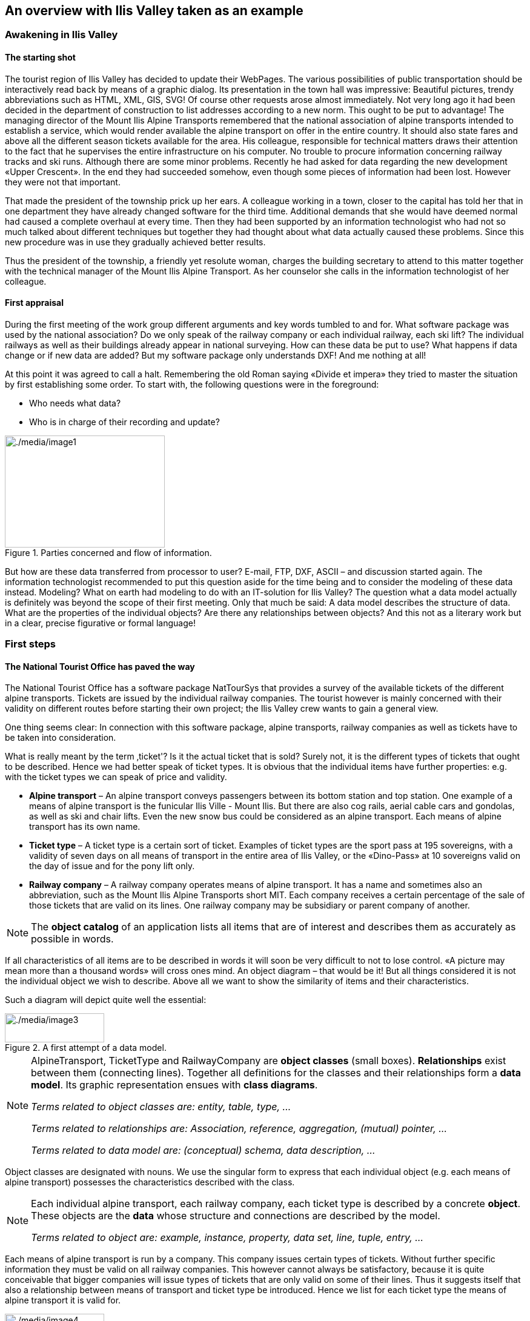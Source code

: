[#_2]
== An overview with Ilis Valley taken as an example

[#_2_1]
=== Awakening in Ilis Valley

[#_2_1_1]
==== The starting shot

The tourist region of Ilis Valley has decided to update their WebPages. The various possibilities of public transportation should be interactively read back by means of a graphic dialog. Its presentation in the town hall was impressive: Beautiful pictures, trendy abbreviations such as HTML, XML, GIS, SVG! Of course other requests arose almost immediately. Not very long ago it had been decided in the department of construction to list addresses according to a new norm. This ought to be put to advantage! The managing director of the Mount Ilis Alpine Transports remembered that the national association of alpine transports intended to establish a service, which would render available the alpine transport on offer in the entire country. It should also state fares and above all the different season tickets available for the area. His colleague, responsible for technical matters draws their attention to the fact that he supervises the entire infrastructure on his computer. No trouble to procure information concerning railway tracks and ski runs. Although there are some minor problems. Recently he had asked for data regarding the new development «Upper Crescent». In the end they had succeeded somehow, even though some pieces of information had been lost. However they were not that important.

That made the president of the township prick up her ears. A colleague working in a town, closer to the capital has told her that in one department they have already changed software for the third time. Additional demands that she would have deemed normal had caused a complete overhaul at every time. Then they had been supported by an information technologist who had not so much talked about different techniques but together they had thought about what data actually caused these problems. Since this new procedure was in use they gradually achieved better results.

Thus the president of the township, a friendly yet resolute woman, charges the building secretary to attend to this matter together with the technical manager of the Mount Ilis Alpine Transport. As her counselor she calls in the information technologist of her colleague.

[#_2_1_2]
==== First appraisal

During the first meeting of the work group different arguments and key words tumbled to and for. What software package was used by the national association? Do we only speak of the railway company or each individual railway, each ski lift? The individual railways as well as their buildings already appear in national surveying. How can these data be put to use? What happens if data change or if new data are added? But my software package only understands DXF! And me nothing at all!

At this point it was agreed to call a halt. Remembering the old Roman saying «Divide et impera» they tried to master the situation by first establishing some order. To start with, the following questions were in the foreground:

* Who needs what data?
* Who is in charge of their recording and update?

.Parties concerned and flow of information.
image::img/image1.png[./media/image1,width=264,height=185]


But how are these data transferred from processor to user? E-mail, FTP, DXF, ASCII – and discussion started again. The information technologist recommended to put this question aside for the time being and to consider the modeling of these data instead. Modeling? What on earth had modeling to do with an IT-solution for Ilis Valley? The question what a data model actually is definitely was beyond the scope of their first meeting. Only that much be said: A data model describes the structure of data. What are the properties of the individual objects? Are there any relationships between objects? And this not as a literary work but in a clear, precise figurative or formal language!

[#_2_2]
=== First steps

[#_2_2_1]
==== The National Tourist Office has paved the way

The National Tourist Office has a software package NatTourSys that provides a survey of the available tickets of the different alpine transports. Tickets are issued by the individual railway companies. The tourist however is mainly concerned with their validity on different routes before starting their own project; the Ilis Valley crew wants to gain a general view.

One thing seems clear: In connection with this software package, alpine transports, railway companies as well as tickets have to be taken into consideration.

What is really meant by the term ‚ticket'? Is it the actual ticket that is sold? Surely not, it is the different types of tickets that ought to be described. Hence we had better speak of ticket types. It is obvious that the individual items have further properties: e.g. with the ticket types we can speak of price and validity.

* *Alpine transport* – An alpine transport conveys passengers between its bottom station and top station. One example of a means of alpine transport is the funicular Ilis Ville - Mount Ilis. But there are also cog rails, aerial cable cars and gondolas, as well as ski and chair lifts. Even the new snow bus could be considered as an alpine transport. Each means of alpine transport has its own name.
* *Ticket type* – A ticket type is a certain sort of ticket. Examples of ticket types are the sport pass at 195 sovereigns, with a validity of seven days on all means of transport in the entire area of Ilis Valley, or the «Dino-Pass» at 10 sovereigns valid on the day of issue and for the pony lift only.
* *Railway company* – A railway company operates means of alpine transport. It has a name and sometimes also an abbreviation, such as the Mount Ilis Alpine Transports short MIT. Each company receives a certain percentage of the sale of those tickets that are valid on its lines. One railway company may be subsidiary or parent company of another.

[NOTE]
The *object catalog* of an application lists all items that are of interest and describes them as accurately as possible in words.

If all characteristics of all items are to be described in words it will soon be very difficult to not to lose control. «A picture may mean more than a thousand words» will cross ones mind. An object diagram – that would be it! But all things considered it is not the individual object we wish to describe. Above all we want to show the similarity of items and their characteristics.

Such a diagram will depict quite well the essential:

.A first attempt of a data model.
image::img/image3.png[./media/image3,width=164,height=48]


[NOTE]
====
AlpineTransport, TicketType and RailwayCompany are *object classes* (small boxes). *Relationships* exist between them (connecting lines). Together all definitions for the classes and their relationships form a *data* *model*. Its graphic representation ensues with *class diagrams*.

_Terms related to object classes are: entity, table, type, ..._

_Terms related to relationships are: Association, reference, aggregation, (mutual) pointer, ..._

_Terms related to data model are: (conceptual) schema, data description, ..._
====

Object classes are designated with nouns. We use the singular form to express that each individual object (e.g. each means of alpine transport) possesses the characteristics described with the class.

[NOTE]
====
Each individual alpine transport, each railway company, each ticket type is described by a concrete *object*. These objects are the *data* whose structure and connections are described by the model.

_Terms related to object are: example, instance, property, data set, line, tuple, entry, ..._
====

Each means of alpine transport is run by a company. This company issues certain types of tickets. Without further specific information they must be valid on all railway companies. This however cannot always be satisfactory, because it is quite conceivable that bigger companies will issue types of tickets that are only valid on some of their lines. Thus it suggests itself that also a relationship between means of transport and ticket type be introduced. Hence we list for each ticket type the means of alpine transport it is valid for.

.The data model has been expanded by the relationship means of alpine transport – TicketType.
image::img/image4.png[./media/image4,width=164,height=48]


However often several ticket types (e.g. day ticket, weekly season ticket, etc.) will be valid in the same area. With the model defined so far all assignations for each ticket type would have to be established individually. This is rather awkward and prone to errors. Most likely this is why the National Tourist Office has chosen a subtler model:

.Revised data model. The bend in the connecting line between RailwayCompany and TicketType has no signification.
image::img/image5.png[./media/image5,width=302,height=70]


[WARNING]
It will be worthwhile to consider first what object classes are necessary for your problem and what their mutual relationships may be. At this stage the characteristics of these objects are still relatively irrelevant. It is of more importance to find the accurate terms.

[#_2_2_2]
==== How many lines are run by one company?

Several means of alpine transport may be attributed to one company and vice versa one company may be assigned several lines. Several? How many exactly?

[NOTE]
*Cardinality* records how many objects of one type can be assigned to the object of another type.

In the graphic both the minimum and maximum number of admissible other objects at the end of the connecting line is noted with the class of the other objects. If its number is unlimited we either add a (++*++) or omit an indication.

.One AlpineTransport is rune by exactly one (1) company. On the other hand a company may run any number of (++*++) alpine transports.
image::img/image7.png[./media/image7,width=302,height=70]


[#_2_2_3]
==== Means of alpine transport, companies and subscription tickets have characteristics

Of course it is necessary for the application as it is planned to describe more in detail a means of alpine transport, company etc. A company will have a name and (typical with railway companies) an abbreviation (e.g. MountIlisAlpineTransport, MIT).

.The object class Company with name and abbreviation.
image::img/image8.png[./media/image8,width=85,height=32]


[NOTE]
====
Name and abbreviation designate *attributes* of the object class company.

_Terms related with attribute are: column, field, property, ..._
====

With these two attributes it is quite obvious what type they are: texts. With the price of a ticket type further indications will be of importance: franc, Euro, dollar, Ahland sovereign? Terming the period of validity will be even more demanding if it cannot simply be described with a number of days. If we indicate the length of a railway company it is naturally enough also of importance whether it is described in meters or kilometers. For the programs employed it is important to know how long the projected text attributes may be or within what range the projected numbers may lie.

[NOTE]
The *type* of attribute describes what values an attribute may take on and what is their significance.

A term related with type is value domain.

.The object class «RailwayCompany» possesses both a name and an abbreviation.
[%autowidth]
|===
2+|Object class RailwayCompany

|Name:
|Text +
 _Length: Maximum 100 symbols_
|Abbreviation:
|Text +
 _Length: Maximum 10 symbols_
|===

The type of the property «Name» is a text with a maximum of one hundred symbols. For the property «Abbreviation» however only a maximum of ten symbols is admissible.

Nevertheless also other attribute types are easily conceivable:

.The object class TicketType with its properties and their types.
[%autowidth]
|===
2+|Object class TicketType

|Name:
|Text +
 _Length: Maximum 100 symbols_
|Price:
|Number +
 _Precision: Two decimals_ +
 _Admissible range: Between 0 and 5000_ +
 _Unity: Ahland Sovereigns_
|===

Unlike a ticket type or a railway company the bottom station of any line is an object that really exists at a certain place. It makes sense to describe localities by means of coordinates within a certain coordinate system such as e.g. the national system.

.The object class AlpineTransport with its properties and their types.
[%autowidth]
|===
2+|Object class AlpineTransport

|Name:
|Text +
 _Length: Maximum 100 symbols_
|Position of bottom station:
|Point +
 _Coordinate system: Ahland Projection Coordinates_
|Position of top station:
|Point +
 _Coordinate system: Ahland Projection Coordinates_
|===

Thus for each property we determine a suitable attribute type. In the case of a ski run its degree of difficulty is an enumeration, whereas the course of the run is a directed line in Ahland national coordinates. Details concerning the various types will be dealt with in <<_6>>.

.The object class Ski Run with its properties and their types.
[%autowidth]
|===
2+|Object class SkiRun

|Course:
|Directed line +
 _Coordinate system: Ahland projection coordinates_
|Degree of difficulty:
|Enumeration +
 _Possible values: blue, red, black_
|===

[#_2_2_4]
==== Models? It is data Ilis Valley is asking for!

After all these rather theoretical matters the people in charge in Ilis Valley insist upon deeds. An inquiry at the National Tourist Office resulted in the information that they would provide a simple program for the recording of data in accordance with their requirements. This would allow the export of data in INTERLIS-Format, which then could be sent to the National Tourist Office. The information technologist however argued that in this way at the most a first test would be possible and that the data should be stored either in the program package of the Mount Ilis Alpine Transports or in that of the department of construction. Nevertheless it was agreed to execute this test. After all it should not incur all that much work since neither are the Mount Ilis Alpine Transports that big nor is the number of ticket types that extensive.

[WARNING]
Rushed actions only make sense if they really do not involve a lot of work.

The following means of alpine transports form the Mount Ilis Alpine Transports:

* Funicular Ilis Ville – Mount Ilis;
* Gondola Ilis Bath – Ilis Rock;
* Ski lift Ilis Rock – Mount Ilis;
* Chair lift Ilis Dale – Ilis Rock;
* Pony lifts in Ilis Ville and Ilis Bath.

.The Mount Ilis Alpine Transports operate several lines.
image::img/image10.png[./media/image10,width=448,height=186]


The Mount Ilis Alpine Transports issue the following ticket types:

* Individual tickets for the funicular (one way: 10 sovereigns; return-fare: 18 sovereigns);
* Individual tickets for the gondola (one way: 8 sovereigns; return-fare: 14 sovereigns);
* Hiker's Pass for the funicular and the gondola (price for one day 15 sovereigns; for seven days 55 sovereigns);
* The Sport Pass for all lines (price for one day: 40 sovereigns, for two days: 70 sovereigns, for seven days: 195 sovereigns; for the entire year: 635 sovereigns);
* The «Dino-Day Ticket» (10 sovereigns) and the «Weekly Ticket Ilosaurus Maximus» (45 sovereigns) for the pony lifts.

[#_2_2_5]
==== Ilis Valley transmits

Using the program for their test a file was generated containing all data.

[NOTE]
The simplest type of transfer is the *full transfer* completely transferring all data.

A quick look at the file revealed a lot that hardly seemed comprehensible but at least the texts «Mount Ilis Alpine Transports» could be read, followed by «MIT» and fares could also be easily found.

Just another test: The price for the area season ticket is lowered from 635 to 600 sovereigns and by means of the function update a new file is generated. The beginning may still look the same but the texts «Mount Ilis Alpine Transports» and «MIT» both are missing. However almost at the very end – this might be the new price!

[NOTE]
Thanks to *incremental update* it is not necessary to transfer all data after a modification but only the objects actually modified.

As agreed, both files were sent to the Tourist Office of llis Valley. And apparently could be read without any problems. Objection of the information technologist: This is not really astonishing. As long as we record the data exactly as required and furthermore with a program provided by the Tourist Office of Ilis Valley this was to be hoped for. But we people from Ilis Valley want more than that! Whenever possible we want to use our present program packages.

[#_2_3]
=== Ilis Valley wants more

[#_2_3_1]
==== Target

Thus Ilis Valley does not want to offer the same service as the National Tourist Office. Uppermost are the following additional performances:

* Indication of current operating and waiting times at the different railway companies and whether they can be used by hikers and with toboggans;
* Indication of all runs including degree of difficulty and condition;
* Graphic representation (including indication of forests and roads);
* Indication of all inns in the area;
* Indication where, depending on their postal address, buildings can be found.

[#_2_3_2]
==== Ilis Valley puts to use what is already existing

The data necessary for graphic representation of forests and roads should not have to be captured all over again, since the  department of construction is in possession of all data of cadastral surveying, which also includes forests and roads. Moreover the department of construction has started to record addresses of buildings in accordance with the new norm. Hence it would make little sense to repeat all these definitions in the data model of Ilis Valley. It would be more convenient to simply use the existing models of cadastral surveying and of the addresses of buildings.

[NOTE]
====
A data model is not an isolated description; on the contrary it may be built upon already existing data models.

_Terms related to data model in the sense of building-up are : Modules, packages, ..._
====

.The tourism data model of Ilis Valley (IlisTour) need not make its own definitions. Instead it builds upon other models: It uses parts of the national tourism-model (NatTour), of the national basis of Ahland, of the cadastral surveying, of the addresses of buildings as well as common fundamentals. The dotted line with filled-in arrow means dependency. As in our example very often the common base is placed at the top, the special case at the bottom. However the opposite is also found.
image::img/image11.png[./media/image11,width=248,height=266]


[#_2_3_3]
==== Ilis Valley exceeds the National Tourist Office

Somehow the authorities of Ilis Valley did not want to use the model of the National Tourist Office in the given manner. In order to permit a graphic representation the track course also has to be described for every means of alpine transport. Furthermore they would like to display whether the conveyance can be used by hikers or with toboggans, its operating hours and the current waiting time. It seems obvious to define an individual class for the means of alpine transport of Ilis Valley. Should the attributes of the class AlpineTransport of the National Tourist Office be repeated therein? And there is also the relationship between AlpineTransport and TarifZone. What does a proper class mean for this relationship?

Luckily there is a thing called inheritance for such cases.

.A MITAlpineTransport is a special means of AlpineTransport with additional attributes: TrackCourse as well as usability for HikersToboggans. The traced line with a white arrow means specialization.
image::img/image12.png[./media/image12,width=98,height=98]


[NOTE]
====
The class of the Ilis Valley MITAlpineTransport is an extension of the class of Al-pineTransport. Thus it inherits all properties of alpine transports and adds others. [Details of inheritance will be described in <<_5>>].

_Terms related to extension are: Specialization, sub class, ..._
====

Now would it be correct to also add the attributes OperatingHours and current WaitingTime to the class MITAlpineTransport? If the OperatingHours were a direct attribute of MITAlpineTransport, then for each line one, typically the current operating hour, could be noted. However the managing director fixes the operating hours at the beginning of the season: In early season some lifts do not run yet, others take a lunch break; around the Christmas-holidays they run non-stop from 9a.m. until 3.30p.m.; starting in mid February – when days begin to lengthen – then operating hours gradually are extended until 4.30 p.m. Then again depending on snow and weather conditions some lines will shut down temporarily.

.OperatingHours are not defined as independent objects.
image::img/image13.png[./media/image13,width=366,height=188]


If we define moreover that certain operating hours apply to several railway companies, then the costs of data collection can be reduced even further. Of course this does not make sense with waiting times. A waiting time noticed at a certain moment must be assigned to the line where passengers have to wait accordingly. Then why not recording the waiting time directly on the MITAlpineTransport? The following arguments explain why:

* When recording the waiting times as independent objects they can be evaluated at a later time (e.g. for statistics).
* The rhythm of modification and the responsibility for these values are quite different from the attributes of the MITAlpineTransport-class.

[WARNING]
With properties that at first sight can be assigned to one class it always has to be considered whether this is really correct or whether they had not better be transferred to independent classes assigned via relationships.

With these considerations there are the real facts and not the usage e.g. for representations that is of relevance. However organizational conditions are of importance. Who is responsible for the update of data? How regularly will they be updated?

In the model of the National Tourist Office there are the individual railway companies that are responsible for the update of their data. The Ilis Valley model would like – as far as alpine transports are concerned – to use the model of the National Tourist Office but to extend it for the Mount Ilis Alpine Transports__.__

[NOTE]
Data models are divided into *Topics* to satisfy organizational conditions (e.g. different responsibilities and intervals of update).

That is why the Ilis Valley model extends the topic predefined by the National Tourist Office from Alpine Transports to MITAlpine Transport__.__ In this local extension we define that the class MITAlpineTransport specializes the class AlpineTransport, which thus is extended by additional attributes.

Since operating hours, operating decisions and information on conditions are not only registered by different agencies but also at completely different intervals, they each are defined in individual topics (MITPlanning, MITOperation, MITCurrentEvents).

.The Ilis Valley model (IlisTour) extends the model of the National Tourist Office (NatTour). IlisTour inherits the topic AlpineTransports from NatTour, extends the class AlpineTransport to MITAlpineTransport and adds further topics for planning, operation and current events.
image::img/image14.png[./media/image14,width=376,height=358]


[NOTE]
Inheritance does not only exist on a smaller scale (object classes), but also on a larger scale (entire topics).

[#_2_3_4]
==== Ilis Valley specialties

The authorities of Ilis Valley would also like to describe ski runs and restaurants. Hence they add further topics to the Ilis Valley model.

.Further topics extend the Ilis Valley model of tourism.
image::img/image15.png[./media/image15,width=262,height=254]


Mainly with regard to the restaurants further questions arise. For example how is the fast-food INTERLUNCH to be represented graphically when it is well known that it is situated on 27, Village Road? But this does not permit the placing of a symbol on the map! The solution lies in the utilization of the building addresses. There the class HouseEntrance can be found that also features a position attribute (in national coordinates). That is why in the class Hotel no address is introduced; instead a relationship with the HouseEntrance is defined. To be concrete, the object that corresponds to the hotel Sun is linked to the house entrance object which describes 27, Village Road.

[#_2_3_5]
==== How can Ilis Valley implement their specialties?

A concept settles requirements but not their implementation. Where implementation is concerned we are basically free. The Mount Ilis Alpine Transports have decided on a standardized program package (LiftSys), this however can only process data in accordance with the extended model. Then again it is quite admissible to do without the class AlpineTransport and to insert its attributes directly in the class MITAlpineTransport.

.The program package for Ilis Valley tourism only has to roughly observe the conceptual model. For example it can combine two object classes into one, as long as the package is capable of supplying data in the format that corresponds to the conceptual model.
image::img/image16.png[./media/image16,width=390,height=98]


Analogous to the processing of classes according to the concept other questions arise as to how a certain computer system realizes ideas connected with the conceptual model.

[#_2_3_6]
==== How will Ilis Valley send their data to the National Tourist Office?

Once the LiftSys program package has been installed and all data has been captured, the question again arises as to how these data can be transmitted to the National Tourist Office. Because naturally enough it is not interested in all but only in certain data. The National Tourist Office for instance is neither interested in ski runs nor in their suitability for hikers and toboggans.

[NOTE]
An INTERLIS-data transfer always comprises data of one or several topics.

Hence in Ilis Valley they want to pass on to the National Tourist Office the data of the topics Alpine Transports and Tickets. But how can a program package generate a correct transfer file – when the manufacturing firm has had no knowledge whatsoever of the specifications of the National Tourist Office? The solution lies within the _model based transfer_.

[NOTE]
With a *model based transfer* there is no specific *transfer format*. On the contrary the format is governed by the data model.

Each modeling method (e.g. INTERLIS or the definitions which make up a certain program package) puts certain means of expression (object classes, attributes, types, relationships, tables, columns, etc.) at your disposal. For each of these means of expression its effect on the transfer is defined independently of the concrete data model. We only speak of a concrete transfer format (i.e. the exact order of the symbols which represent the respective data) when the corresponding data model is known. What is more, the transfer format is a direct result of the data model.

If LiftSys were capable of establishing the internal data model directly and in accordance with the conceptual data model, and if furthermore it supported the conversion of data within transfer files according to the specifications of INTERLIS, then there would be no problem at all. The transfer files could be generated in much the same simple way as with the test program of the union.

The program package of the department of construction (ConstSys) for example supports the generating of INTERLIS 2-conforming files. However it only knows some few tables which each consists of maybe several tables. Since the formatting rules of INTERLIS are organized in such a way that inheritance structure is not directly reflected in the transfer file so, it would be possible to directly generate correct files by using ConstSys. The conversion of internal to external data may be imagined in the following way:

.The internal data of program package A will be converted into a transfer file whose structure depends on the data model according to the INTERLIS format rules.
image::img/image17.png[./media/image17,width=328,height=382]

These data then will be imported into program package B, provided the program packages concerned have been configured in accordance with the data model.

However LiftSys does not support INTERLIS. What is to be done? Must MITAlpine Transport contemplate buying a new program package? There is an obvious alternative: LiftSys exports the data in another format, and then they will be with a conversion program according to INTERLIS. This conversion program can either be realized specifically for this concrete data model or more neutrally as a model-based tool.

.A converter generates INTERLIS-files from a format, which is specific for a certain computer system.
image::img/image18.png[./media/image18,width=204,height=85]


Once all seemed to go smoothly the file was sent to the National Tourist Office. The response: «Almost perfect – however there is a problem with the ski lift up to Ilis Rock!» Uff – somehow this is familiar and occurs repeatedly in e-mails: «Ilistäli» (Ilis Dale in German); these umlauts again.

Two things should be distinguished clearly:

[NOTE]
The *character codes utilized* determine which symbols can be used in text attributes.

[NOTE]
The *character coding* determines the bit pattern that represents the symbol within the computer.

Umlauts are part of the permitted character codes of INTERLIS. But with the conversion it was omitted to correctly indicate the character coding of the data provided by LiftSys. This correction having been made Ilis Valley receives a positive response from the National Tourist Office.

[#_2_3_7]
==== What does the national association of tourism do with the Ilis Valley data?

There is one small matter that slightly surprises the people in Ilis Valley: What might the computer system of the National Tourist Office (NatTourSys) have done with the supplementary attributes – such as the suitability for hikers and toboggans or the track course of the railway? The solution may sound simple: NatTourSys hat simply ignored them.

[NOTE]
Thanks to *polymorph reading* data can be read according to a «reduced» model, i.e. a model that does not yet recognize additional extensions.

Ilis Valley has transmitted all data in such a way that they contain all extensions according to the Ilis Valley model. The transfer rules of INTERLIS make sure that all the same these data can be read according to the model of the National Tourist Office without upsetting the reading program because of the additional data. Sole condition: the model according to which these data have been generated must be an extension of the model used at the receiving end. Thus the Ilis Valley model must extend the model of the National Tourist Office.

<<_5>> further explains the usefulness of such extensions. <<_8>> deals with the details of data transfers.

In the reading side it is possible to either read data directly with the program package of the receiver or to introduce a conversion program. And we also have to keep in mind that the concrete symbols of the text attributes must be converted correctly. The «ä» of Ilistäli may possibly be coded differently in LiftSys, on the transfer file and in NatTourSys. For each of the programs it is always obvious that it is an «ä».

[#_2_4]
=== Ilis Valley has made it

[#_2_4_1]
==== System overview

As far as the internet is concerned a relatively simple solution was opted for: The program package LiftSys generates the site plan as a static picture which then is put at the disposal of a web-presentation system (WebSys). In order to be able to require after the current condition of the railways, specific sections in the picture are accentuated. A mouse click on one of these spots will make the current data of the corresponding railway. Furthermore hotels with free rooms should be marked accordingly.

[#_2_4_2]
==== For the web site only the present condition is of interest

Ilis Valley has made an effort and their model now is clearly structured above all also for operational data of railways and ski runs. Unfortunately the program, which ought to continually update the internet site, is unable to derive the current condition from the multitude of operating hours, operating decisions and information on conditions. On one hand the management would like to receive data according to the topic MITTickets whenever a change has occurred. On the other hand information regarding operating conditions should be transmitted in 20-minute-intervals.

[NOTE]
====
A *view* defines data that corresponds to the concept of a specific user and thus ought to be derivable from original data.

_Related terms: View, derived data, ..._
====

The view demanded links operating hours, operating decisions and waiting times with the one railway they are assigned to according to relationship and filter them in such a way that only the current conditions are described.

[NOTE]
From the standpoint of the application view objects can be considered in much the same way as data-objects. That is why views can also be described by means of view classes.

.The condition of railways is not an independent object class, but is derived via a view from MITAlpineTransport. The view comprises such data as is necessary for the representation on an internet site.
image::img/image19.png[./media/image19,width=141,height=110]


[#_2_4_3]
==== How to represent hotels with available accommodation on the web site

For WebSys to be able to display as well which hotels have available rooms, of course the necessary information is required. Similarly to the conditions of railways, a view for hotels has to be defined. On one hand it contains the necessary data of hotels, on the other hand the horizontal coordinates according to the assigned house entrance.

[NOTE]
Thanks to INTERLIS the necessary *symbols* can also be *defined system-neutrally* and the conversion of original- or view data can be described *graphically*.

Unfortunately WebSys is unable to process such conversion descriptions. However it is capable to read the symbol definitions. Furthermore it can receive data that state which symbol is represented at which spot and then execute this representation. Thus it is possible to put to advantage another facility, which is available on LiftSys.

[NOTE]
By means of INTERLIS it is also possible to transfer already converted graphic data.

That is why LiftSys does not provide WebSys with the view-data of the hotels, but undertakes their conversion into graphic data. Again the exact structure of the graphic data can be defined with classes. Typical attributes of such graphic data are position, symbol name and color.

